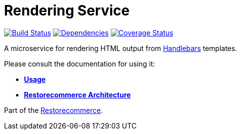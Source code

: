 = Rendering Service

https://github.com/restorecommerce/rendering-srv/actions/workflows/build.yaml[image:https://img.shields.io/github/actions/workflow/status/restorecommerce/rendering-srv/build.yaml?style=flat-square[Build Status]]
https://depfu.com/repos/github/restorecommerce/rendering-srv?branch=master[image:https://img.shields.io/depfu/dependencies/github/restorecommerce/rendering-srv?style=flat-square[Dependencies]]
https://coveralls.io/github/restorecommerce/rendering-srv?branch=master[image:https://img.shields.io/coveralls/github/restorecommerce/rendering-srv/master.svg?style=flat-square[Coverage Status]]

A microservice for rendering HTML output from http://handlebarsjs.com/[Handlebars] templates.

Please consult the documentation for using it:

- *link:https://docs.restorecommerce.io/rendering-srv/index.html[Usage]*
- *link:https://docs.restorecommerce.io/architecture/index.html[Restorecommerce Architecture]*

Part of the link:https://github.com/restorecommerce[Restorecommerce].
